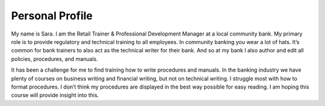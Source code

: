 
Personal Profile
#################

My name is Sara. I am the Retail Trainer & Professional Development Manager at a local community bank. My primary role is to provide regulatory and technical training to all employees. In community banking you wear a lot of hats. It’s common for bank trainers to also act as the technical writer for their bank. And so at my bank I also author and edit all policies, procedures, and manuals.

It has been a challenge for me to find training how to write procedures and manuals. In the banking industry we have plenty of courses on business writing and financial writing, but not on technical writing. I struggle most with how to format procedures. I don’t think my procedures are displayed in the best way possible for easy reading. I am hoping this course will provide insight into this.





